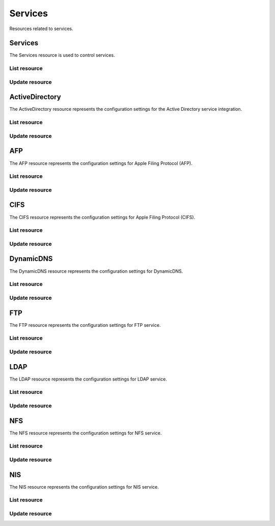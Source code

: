 =========
Services
=========

Resources related to services.

Services
----------

The Services resource is used to control services.

List resource
+++++++++++++

.. http:get:: /api/v1.0/services/services/

   Returns a list of all available services.

   **Example request**:

   .. sourcecode:: http

      GET /api/v1.0/services/services/ HTTP/1.1
      Content-Type: application/json

   **Example response**:

   .. sourcecode:: http

      HTTP/1.1 200 OK
      Vary: Accept
      Content-Type: application/json

      [
        {
                "srv_service": "rsync",
                "id": 16,
                "srv_enable": false
        },
        {
                "srv_service": "directoryservice",
                "id": 17,
                "srv_enable": false
        },
        {
                "srv_service": "smartd",
                "id": 18,
                "srv_enable": false
        }
      ]

   :query offset: offset number. default is 0
   :query limit: limit number. default is 30
   :resheader Content-Type: content type of the response
   :statuscode 200: no error


Update resource
+++++++++++++++

.. http:put:: /api/v1.0/services/services/(int:id|string:srv_service)/

   Update service with id `id` or name `srv_service`.

   **Example request**:

   .. sourcecode:: http

      PUT /api/v1.0/services/services/cifs/ HTTP/1.1
      Content-Type: application/json

        {
                "srv_enable": true
        }

   **Example response**:

   .. sourcecode:: http

      HTTP/1.1 202 Accepted
      Vary: Accept
      Content-Type: application/json

        {
                "srv_service": "cifs",
                "id": 4,
                "srv_enable": true
        }

   :json string srv_service: name of the service
   :json boolean srv_enable: service enable
   :reqheader Content-Type: the request content type
   :resheader Content-Type: the response content type
   :statuscode 202: no error



ActiveDirectory
---------------

The ActiveDirectory resource represents the configuration settings for the
Active Directory service integration.

List resource
+++++++++++++

.. http:get:: /api/v1.0/services/activedirectory/

   Returns the active directory settings dictionary.

   **Example request**:

   .. sourcecode:: http

      GET /api/v1.0/services/activedirectory/ HTTP/1.1
      Content-Type: application/json

   **Example response**:

   .. sourcecode:: http

      HTTP/1.1 200 OK
      Vary: Accept
      Content-Type: application/json

        {
                "ad_gcname": "",
                "ad_use_default_domain": true,
                "ad_workgroup": "",
                "ad_dcname": "",
                "ad_adminname": "",
                "ad_unix_extensions": false,
                "ad_timeout": 10,
                "ad_domainname": "",
                "id": 1,
                "ad_kpwdname": "",
                "ad_krbname": "",
                "ad_dns_timeout": 10,
                "ad_adminpw": "",
                "ad_verbose_logging": false,
                "ad_allow_trusted_doms": false,
                "ad_netbiosname": ""
        }

   :query offset: offset number. default is 0
   :query limit: limit number. default is 30
   :resheader Content-Type: content type of the response
   :statuscode 200: no error


Update resource
+++++++++++++++

.. http:put:: /api/v1.0/services/activedirectory/

   Update active directory.

   **Example request**:

   .. sourcecode:: http

      PUT /api/v1.0/services/activedirectory/ HTTP/1.1
      Content-Type: application/json

        {
                "ad_netbiosname": "mynas",
                "ad_domainname": "mydomain",
                "ad_workgroup": "WORKGROUP",
                "ad_adminname": "admin",
                "ad_adminpw": "mypw"
        }

   **Example response**:

   .. sourcecode:: http

      HTTP/1.1 202 Accepted
      Vary: Accept
      Content-Type: application/json

        {
                "ad_gcname": "",
                "ad_use_default_domain": true,
                "ad_workgroup": "WORKGROUP",
                "ad_dcname": "",
                "ad_adminname": "admin",
                "ad_unix_extensions": false,
                "ad_timeout": 10,
                "svc": "activedirectory",
                "ad_domainname": "mydomain",
                "id": 1,
                "ad_kpwdname": "",
                "ad_krbname": "",
                "ad_dns_timeout": 10,
                "ad_adminpw": "mypw",
                "ad_verbose_logging": false,
                "ad_allow_trusted_doms": false,
                "ad_netbiosname": "mynas"
        }

   :json string ad_domainname: domain name
   :json string ad_netbiosname: system hostname
   :json string ad_workgroup: workgroup or domain name in old format
   :json string ad_adminname: domain Administrator account nam
   :json string ad_adminpw: domain Administrator account password
   :json string ad_dcname: hostname of the domain controller to use
   :json string ad_gcname: hostname of the global catalog server to use
   :json string ad_krbname: hostname of the kerberos server to use
   :json boolean ad_verbose_logging: verbose logging
   :json boolean ad_unix_extensions: unix extensions
   :json boolean ad_allow_trusted_doms: allow Trusted Domains
   :json boolean ad_use_default_domain: use the default domain for users and groups
   :json integer ad_dns_timeout: timeout for AD DNS queries
   :reqheader Content-Type: the request content type
   :resheader Content-Type: the response content type
   :statuscode 202: no error


AFP
----

The AFP resource represents the configuration settings for Apple Filing
Protocol (AFP).

List resource
+++++++++++++

.. http:get:: /api/v1.0/services/afp/

   Returns the AFP settings dictionary.

   **Example request**:

   .. sourcecode:: http

      GET /api/v1.0/services/afp/ HTTP/1.1
      Content-Type: application/json

   **Example response**:

   .. sourcecode:: http

      HTTP/1.1 200 OK
      Vary: Accept
      Content-Type: application/json

        {
                "afp_srv_guest_user": "nobody",
                "afp_srv_guest": false,
                "id": 1,
                "afp_srv_connections_limit": 50,
                "afp_srv_name": "freenas"
        }

   :query offset: offset number. default is 0
   :query limit: limit number. default is 30
   :resheader Content-Type: content type of the response
   :statuscode 200: no error


Update resource
+++++++++++++++

.. http:put:: /api/v1.0/services/afp/

   Update AFP.

   **Example request**:

   .. sourcecode:: http

      PUT /api/v1.0/services/afp/ HTTP/1.1
      Content-Type: application/json

        {
                "afp_srv_guest": true
        }

   **Example response**:

   .. sourcecode:: http

      HTTP/1.1 202 Accepted
      Vary: Accept
      Content-Type: application/json

        {
                "afp_srv_guest_user": "nobody",
                "afp_srv_guest": true,
                "id": 1,
                "afp_srv_connections_limit": 50,
                "afp_srv_name": "freenas"
        }

   :json string afp_srv_name: name of the server
   :json string afp_srv_guest_user: guest account
   :json boolean afp_srv_guest: allow guest access
   :json integer afp_srv_connections_limit: maximum number of connections permitted
   :reqheader Content-Type: the request content type
   :resheader Content-Type: the response content type
   :statuscode 202: no error


CIFS
----

The CIFS resource represents the configuration settings for Apple Filing
Protocol (CIFS).

List resource
+++++++++++++

.. http:get:: /api/v1.0/services/cifs/

   Returns the CIFS settings dictionary.

   **Example request**:

   .. sourcecode:: http

      GET /api/v1.0/services/cifs/ HTTP/1.1
      Content-Type: application/json

   **Example response**:

   .. sourcecode:: http

      HTTP/1.1 200 OK
      Vary: Accept
      Content-Type: application/json

        {
                "cifs_srv_dirmask": "",
                "cifs_srv_description": "FreeNAS Server",
                "cifs_srv_loglevel": "1",
                "cifs_srv_guest": "nobody",
                "cifs_srv_filemask": "",
                "cifs_srv_easupport": false,
                "cifs_srv_smb_options": "",
                "id": 1,
                "cifs_srv_aio_ws": 4096,
                "cifs_srv_unixext": true,
                "cifs_srv_homedir": null,
                "cifs_srv_dosattr": true,
                "cifs_srv_homedir_browseable_enable": false,
                "cifs_srv_homedir_enable": false,
                "cifs_srv_aio_enable": false,
                "cifs_srv_homedir_aux": "",
                "cifs_srv_aio_rs": 4096,
                "cifs_srv_localmaster": true,
                "cifs_srv_timeserver": true,
                "cifs_srv_workgroup": "WORKGROUP",
                "cifs_srv_doscharset": "CP437",
                "cifs_srv_hostlookup": true,
                "cifs_srv_netbiosname": "freenas",
                "cifs_srv_nullpw": false,
                "cifs_srv_zeroconf": true,
                "cifs_srv_authmodel": "user",
                "cifs_srv_unixcharset": "UTF-8"
        }

   :query offset: offset number. default is 0
   :query limit: limit number. default is 30
   :resheader Content-Type: content type of the response
   :statuscode 200: no error


Update resource
+++++++++++++++

.. http:put:: /api/v1.0/services/cifs/

   Update CIFS.

   **Example request**:

   .. sourcecode:: http

      PUT /api/v1.0/services/cifs/ HTTP/1.1
      Content-Type: application/json

        {
                "cifs_srv_dosattr": false
        }

   **Example response**:

   .. sourcecode:: http

      HTTP/1.1 202 Accepted
      Vary: Accept
      Content-Type: application/json

        {
                "cifs_srv_dirmask": "",
                "cifs_srv_description": "FreeNAS Server",
                "cifs_srv_loglevel": "1",
                "cifs_srv_guest": "nobody",
                "cifs_srv_filemask": "",
                "cifs_srv_easupport": false,
                "cifs_srv_smb_options": "",
                "id": 1,
                "cifs_srv_aio_ws": 4096,
                "cifs_srv_unixext": true,
                "cifs_srv_homedir": null,
                "cifs_srv_dosattr": false,
                "cifs_srv_homedir_browseable_enable": false,
                "cifs_srv_homedir_enable": false,
                "cifs_srv_aio_enable": false,
                "cifs_srv_homedir_aux": "",
                "cifs_srv_aio_rs": 4096,
                "cifs_srv_localmaster": true,
                "cifs_srv_timeserver": true,
                "cifs_srv_workgroup": "WORKGROUP",
                "cifs_srv_doscharset": "CP437",
                "cifs_srv_hostlookup": true,
                "cifs_srv_netbiosname": "freenas",
                "cifs_srv_nullpw": false,
                "cifs_srv_zeroconf": true,
                "cifs_srv_authmodel": "user",
                "cifs_srv_unixcharset": "UTF-8"
        }

   :json string cifs_srv_authmodel: user, share
   :json string cifs_srv_netbiosname: netbios name
   :json string cifs_srv_workgroup: workgroup
   :json string cifs_srv_description: server description
   :json string cifs_srv_doscharset: CP437, CP850, CP852, CP866, CP932, CP949, CP950, CP1026, CP1251, ASCII
   :json string cifs_srv_unixcharset: UTF-8, iso-8859-1, iso-8859-15, gb2312, EUC-JP, ASCII
   :json string cifs_srv_loglevel: 1, 2, 3, 10
   :json boolean cifs_srv_localmaster: local master
   :json boolean cifs_srv_timeserver: time server for domain
   :json string cifs_srv_guest: guest account
   :json string cifs_srv_filemask: file mask
   :json string cifs_srv_dirmask: directory mask
   :json boolean cifs_srv_easupport: ea support
   :json boolean cifs_srv_dosattr: support dos file attributes
   :json boolean cifs_srv_nullpw: allow empty password
   :json string cifs_srv_smb_options: auxiliary parameters added to [global] section
   :json boolean cifs_srv_homedir_enable: enable home directory
   :json boolean cifs_srv_homedir_browseable_enable: enable home directory browsing
   :json string cifs_srv_homedir: home directories path
   :json string cifs_srv_homedir_aux: homes auxiliary parameters
   :json boolean cifs_srv_unixext: unix extensions
   :json boolean cifs_srv_aio_enable: enable aio
   :json integer cifs_srv_aio_rs: minimum aio read size
   :json integer cifs_srv_aio_ws: minimum aio write size
   :json boolean cifs_srv_zeroconf: zeroconf share discovery
   :json boolean cifs_srv_hostlookup: hostname lookups
   :reqheader Content-Type: the request content type
   :resheader Content-Type: the response content type
   :statuscode 202: no error


DynamicDNS
----------

The DynamicDNS resource represents the configuration settings for DynamicDNS.

List resource
+++++++++++++

.. http:get:: /api/v1.0/services/dynamicdns/

   Returns the DynamicDNS settings dictionary.

   **Example request**:

   .. sourcecode:: http

      GET /api/v1.0/services/dynamicdns/ HTTP/1.1
      Content-Type: application/json

   **Example response**:

   .. sourcecode:: http

      HTTP/1.1 200 OK
      Vary: Accept
      Content-Type: application/json

        {
                "ddns_options": "",
                "ddns_password": "freenas",
                "id": 1,
                "ddns_username": "admin",
                "ddns_provider": "dyndns@dyndns.org",
                "ddns_fupdateperiod": "",
                "ddns_domain": "",
                "ddns_updateperiod": ""
        }

   :query offset: offset number. default is 0
   :query limit: limit number. default is 30
   :resheader Content-Type: content type of the response
   :statuscode 200: no error


Update resource
+++++++++++++++

.. http:put:: /api/v1.0/services/dynamicdns/

   Update DynamicDNS.

   **Example request**:

   .. sourcecode:: http

      PUT /api/v1.0/services/dynamicdns/ HTTP/1.1
      Content-Type: application/json

        {
                "ddns_provider": "default@no-ip.com"
        }

   **Example response**:

   .. sourcecode:: http

      HTTP/1.1 202 Accepted
      Vary: Accept
      Content-Type: application/json

        {
                "ddns_options": "",
                "ddns_password": "freenas",
                "id": 1,
                "ddns_username": "admin",
                "ddns_provider": "default@no-ip.com",
                "ddns_fupdateperiod": "",
                "ddns_domain": "",
                "ddns_updateperiod": ""
        }

   :json string ddns_provider: dyndns@dyndns.org, default@freedns.afraid.org, default@zoneedit.com, default@no-ip.com, default@easydns.com, dyndns@3322.org, default@sitelutions.com, default@dnsomatic.com, ipv6tb@he.net, default@tzo.com, default@dynsip.org, default@dhis.org, default@majimoto.net, default@zerigo.com
   :json string ddns_domain: host name alias
   :json string ddns_username: username
   :json string ddns_password: password
   :json string ddns_updateperiod: time in seconds
   :json string ddns_fupdateperiod: forced update period
   :json string ddns_options: auxiliary parameters to global settings in inadyn-mt.conf
   :reqheader Content-Type: the request content type
   :resheader Content-Type: the response content type
   :statuscode 202: no error


FTP
----------

The FTP resource represents the configuration settings for FTP service.

List resource
+++++++++++++

.. http:get:: /api/v1.0/services/ftp/

   Returns the FTP settings dictionary.

   **Example request**:

   .. sourcecode:: http

      GET /api/v1.0/services/ftp/ HTTP/1.1
      Content-Type: application/json

   **Example response**:

   .. sourcecode:: http

      HTTP/1.1 200 OK
      Vary: Accept
      Content-Type: application/json

        {
                "ftp_anonuserbw": 0,
                "ftp_ident": false,
                "ftp_timeout": 600,
                "ftp_resume": false,
                "ftp_options": "",
                "ftp_masqaddress": "",
                "ftp_rootlogin": false,
                "id": 1,
                "ftp_passiveportsmax": 0,
                "ftp_ipconnections": 2,
                "ftp_defaultroot": true,
                "ftp_dirmask": "022",
                "ftp_passiveportsmin": 0,
                "ftp_onlylocal": false,
                "ftp_loginattempt": 1,
                "ftp_localuserbw": 0,
                "ftp_port": 21,
                "ftp_onlyanonymous": false,
                "ftp_reversedns": false,
                "ftp_anonuserdlbw": 0,
                "ftp_clients": 5,
                "ftp_tls": false,
                "ftp_fxp": false,
                "ftp_filemask": "077",
                "ftp_localuserdlbw": 0,
                "ftp_banner": "",
                "ftp_ssltls_certfile": "",
                "ftp_anonpath": null
        }

   :query offset: offset number. default is 0
   :query limit: limit number. default is 30
   :resheader Content-Type: content type of the response
   :statuscode 200: no error


Update resource
+++++++++++++++

.. http:put:: /api/v1.0/services/ftp/

   Update FTP.

   **Example request**:

   .. sourcecode:: http

      PUT /api/v1.0/services/ftp/ HTTP/1.1
      Content-Type: application/json

        {
                "ftp_clients": 10
        }

   **Example response**:

   .. sourcecode:: http

      HTTP/1.1 202 Accepted
      Vary: Accept
      Content-Type: application/json

        {
                "ftp_anonuserbw": 0,
                "ftp_ident": false,
                "ftp_timeout": 600,
                "ftp_resume": false,
                "ftp_options": "",
                "ftp_masqaddress": "",
                "ftp_rootlogin": false,
                "id": 1,
                "ftp_passiveportsmax": 0,
                "ftp_ipconnections": 2,
                "ftp_defaultroot": true,
                "ftp_dirmask": "022",
                "ftp_passiveportsmin": 0,
                "ftp_onlylocal": false,
                "ftp_loginattempt": 1,
                "ftp_localuserbw": 0,
                "ftp_port": 21,
                "ftp_onlyanonymous": false,
                "ftp_reversedns": false,
                "ftp_anonuserdlbw": 0,
                "ftp_clients": 5,
                "ftp_tls": false,
                "ftp_fxp": false,
                "ftp_filemask": "077",
                "ftp_localuserdlbw": 0,
                "ftp_banner": "",
                "ftp_ssltls_certfile": "",
                "ftp_anonpath": null
        }

   :json integer ftp_port: port to bind FTP server
   :json integer ftp_clients: maximum number of simultaneous clients
   :json integer ftp_ipconnections: maximum number of connections per IP address
   :json integer ftp_loginattempt: maximum number of allowed password attempts before disconnection
   :json integer ftp_timeout: maximum idle time in seconds
   :json boolean ftp_rootlogin: allow root login
   :json boolean ftp_onlyanonymous: allow anonymous login
   :json string ftp_anonpath: path for anonymous login
   :json boolean ftp_onlylocal: allow only local user login
   :json string ftp_banner: message which will be displayed to the user when they initially login
   :json string ftp_filemask: file creation mask
   :json string ftp_dirmask: directory creation mask
   :json boolean ftp_fxp: enable fxp
   :json boolean ftp_resume: allow transfer resumption
   :json boolean ftp_defaultroot: only allow access to user home unless member of wheel
   :json boolean ftp_ident: require IDENT authentication
   :json boolean ftp_reversedns: perform reverse dns lookup
   :json string ftp_masqaddress: causes the server to display the network information for the specified address to the client
   :json integer ftp_passiveportsmin: the minimum port to allocate for PASV style data connections
   :json integer ftp_passiveportsmax: the maximum port to allocate for PASV style data connections
   :json integer ftp_localuserbw: local user upload bandwidth in KB/s
   :json integer ftp_localuserdlbw: local user download bandwidth in KB/s
   :json integer ftp_anonuserbw: anonymous user upload bandwidth in KB/s
   :json integer ftp_anonuserdlbw: anonymous user download bandwidth in KB/s
   :json boolean ftp_tls: enable TLS
   :json string ftp_ssltls_certfile: certificate and private key
   :json string ftp_options: these parameters are added to proftpd.conf
   :reqheader Content-Type: the request content type
   :resheader Content-Type: the response content type
   :statuscode 202: no error


LDAP
----------

The LDAP resource represents the configuration settings for LDAP service.

List resource
+++++++++++++

.. http:get:: /api/v1.0/services/ldap/

   Returns the LDAP settings dictionary.

   **Example request**:

   .. sourcecode:: http

      GET /api/v1.0/services/ldap/ HTTP/1.1
      Content-Type: application/json

   **Example response**:

   .. sourcecode:: http

      HTTP/1.1 200 OK
      Vary: Accept
      Content-Type: application/json

        {
        }

   :query offset: offset number. default is 0
   :query limit: limit number. default is 30
   :resheader Content-Type: content type of the response
   :statuscode 200: no error


Update resource
+++++++++++++++

.. http:put:: /api/v1.0/services/ldap/

   Update LDAP.

   **Example request**:

   .. sourcecode:: http

      PUT /api/v1.0/services/ldap/ HTTP/1.1
      Content-Type: application/json

        {
                "ldap_hostname": "ldaphostname",
                "ldap_basedn": "dc=test,dc=org"
        }

   **Example response**:

   .. sourcecode:: http

      HTTP/1.1 202 Accepted
      Vary: Accept
      Content-Type: application/json

        {
                "ldap_hostname": "ldaphostname",
                "ldap_tls_cacertfile": "",
                "ldap_groupsuffix": "",
                "ldap_rootbindpw": "",
                "ldap_options": "ldap_version 3\ntimelimit 30\nbind_timelimit 30\nbind_policy soft\npam_ldap_attribute uid",
                "ldap_pwencryption": "clear",
                "ldap_passwordsuffix": "",
                "ldap_anonbind": false,
                "ldap_ssl": "off",
                "ldap_machinesuffix": "",
                "ldap_basedn": "dc=test,dc=org",
                "ldap_usersuffix": "",
                "ldap_rootbasedn": "",
                "id": 1
        }

   :json string ldap_hostname: name or IP address of the LDAP server
   :json string ldap_basedn: default base Distinguished Name (DN) to use for searches
   :json boolean ldap_anonbind: allow anonymous binding
   :json string ldap_rootbasedn: distinguished name with which to bind to the directory server
   :json string ldap_rootbindpw: credentials with which to bind
   :json string ldap_pwencryption: clear, crypt, md5, nds, racf, ad, exop
   :json string ldap_usersuffix: suffix that is used for users
   :json string ldap_groupsuffix: suffix that is used for groups
   :json string ldap_passwordsuffix: suffix that is used for password
   :json string ldap_machinesuffix: suffix that is used for machines
   :json string ldap_ssl: off, on, start_tls
   :json string ldap_tls_cacertfile: contents of your self signed certificate
   :json string ldap_options: parameters are added to ldap.conf
   :reqheader Content-Type: the request content type
   :resheader Content-Type: the response content type
   :statuscode 202: no error


NFS
----------

The NFS resource represents the configuration settings for NFS service.

List resource
+++++++++++++

.. http:get:: /api/v1.0/services/nfs/

   Returns the NFS settings dictionary.

   **Example request**:

   .. sourcecode:: http

      GET /api/v1.0/services/nfs/ HTTP/1.1
      Content-Type: application/json

   **Example response**:

   .. sourcecode:: http

      HTTP/1.1 200 OK
      Vary: Accept
      Content-Type: application/json

        {
                "nfs_srv_bindip": "",
                "nfs_srv_mountd_port": null,
                "nfs_srv_allow_nonroot": false,
                "nfs_srv_servers": 4,
                "nfs_srv_rpcstatd_port": null,
                "nfs_srv_rpclockd_port": null,
                "id": 1
        }

   :query offset: offset number. default is 0
   :query limit: limit number. default is 30
   :resheader Content-Type: content type of the response
   :statuscode 200: no error


Update resource
+++++++++++++++

.. http:put:: /api/v1.0/services/nfs/

   Update NFS.

   **Example request**:

   .. sourcecode:: http

      PUT /api/v1.0/services/nfs/ HTTP/1.1
      Content-Type: application/json

        {
                "nfs_srv_servers": 10
        }

   **Example response**:

   .. sourcecode:: http

      HTTP/1.1 202 Accepted
      Vary: Accept
      Content-Type: application/json

        {
                "nfs_srv_bindip": "",
                "nfs_srv_mountd_port": null,
                "nfs_srv_allow_nonroot": false,
                "nfs_srv_servers": 10,
                "nfs_srv_rpcstatd_port": null,
                "nfs_srv_rpclockd_port": null,
                "id": 1
        }

   :json string nfs_srv_servers: how many servers to create
   :json boolean nfs_srv_allow_nonroot: allow non-root mount requests to be served.
   :json string nfs_srv_bindip: IP addresses (separated by commas) to bind to for TCP and UDP requests
   :json integer nfs_srv_mountd_port: force mountd to bind to the specified port
   :json integer nfs_srv_rpcstatd_port: forces the rpc.statd daemon to bind to the specified port
   :json integer nfs_srv_rpclockd_port: forces rpc.lockd the daemon to bind to the specified port
   :reqheader Content-Type: the request content type
   :resheader Content-Type: the response content type
   :statuscode 202: no error


NIS
----------

The NIS resource represents the configuration settings for NIS service.

List resource
+++++++++++++

.. http:get:: /api/v1.0/services/nis/

   Returns the NIS settings dictionary.

   **Example request**:

   .. sourcecode:: http

      GET /api/v1.0/services/nis/ HTTP/1.1
      Content-Type: application/json

   **Example response**:

   .. sourcecode:: http

      HTTP/1.1 200 OK
      Vary: Accept
      Content-Type: application/json

        {
                "nis_servers": "",
                "nis_secure_mode": false,
                "nis_manycast": false,
                "id": 1,
                "nis_domain": ""
        }

   :query offset: offset number. default is 0
   :query limit: limit number. default is 30
   :resheader Content-Type: content type of the response
   :statuscode 200: no error


Update resource
+++++++++++++++

.. http:put:: /api/v1.0/services/nis/

   Update NIS.

   **Example request**:

   .. sourcecode:: http

      PUT /api/v1.0/services/nis/ HTTP/1.1
      Content-Type: application/json

        {
                "nis_domain": "nisdomain"
        }

   **Example response**:

   .. sourcecode:: http

      HTTP/1.1 202 Accepted
      Vary: Accept
      Content-Type: application/json

        {
                "nis_servers": "",
                "nis_secure_mode": false,
                "nis_manycast": false,
                "id": 1,
                "nis_domain": "nisdomain"
        }

   :json string nis_domain: nis domain name
   :json string nis_servers: comma delimited list of NIS servers
   :json boolean nis_secure_mode: cause ypbind to run in secure mode
   :json boolean nis_manycast: cause ypbind to use 'many-cast' instead of broadcast
   :reqheader Content-Type: the request content type
   :resheader Content-Type: the response content type
   :statuscode 202: no error
